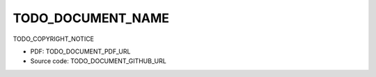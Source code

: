====
TODO_DOCUMENT_NAME
====

TODO_COPYRIGHT_NOTICE

* PDF: TODO_DOCUMENT_PDF_URL
* Source code: TODO_DOCUMENT_GITHUB_URL

